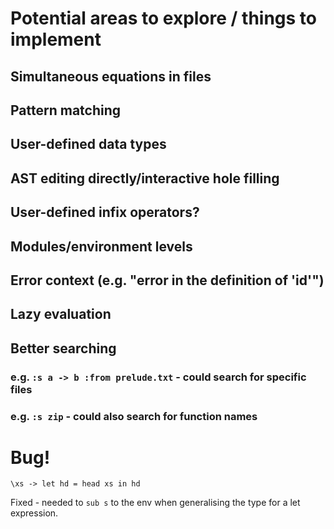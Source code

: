 * Potential areas to explore / things to implement
** Simultaneous equations in files
** Pattern matching
** User-defined data types
** AST editing directly/interactive hole filling
** User-defined infix operators?
** Modules/environment levels
** Error context (e.g. "error in the definition of 'id'")
** Lazy evaluation
** Better searching
*** e.g. =:s a -> b :from prelude.txt= - could search for specific files
*** e.g. =:s zip= - could also search for function names
* Bug!
  #+begin_src
\xs -> let hd = head xs in hd
  #+end_src
  Fixed - needed to =sub s= to the env when generalising the type for a let expression.
